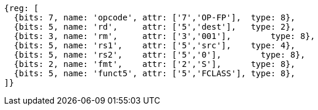 //## 12.9 Single-Precision Floating-Point Classify Instruction

[wavedrom, ,svg]
....
{reg: [
  {bits: 7, name: 'opcode', attr: ['7','OP-FP'],  type: 8},
  {bits: 5, name: 'rd',     attr: ['5','dest'],   type: 2},
  {bits: 3, name: 'rm',     attr: ['3','001'],        type: 8},
  {bits: 5, name: 'rs1',    attr: ['5','src'],    type: 4},
  {bits: 5, name: 'rs2',    attr: ['5','0'],        type: 8},
  {bits: 2, name: 'fmt',    attr: ['2','S'],      type: 8},
  {bits: 5, name: 'funct5', attr: ['5','FCLASS'], type: 8},
]}
....
